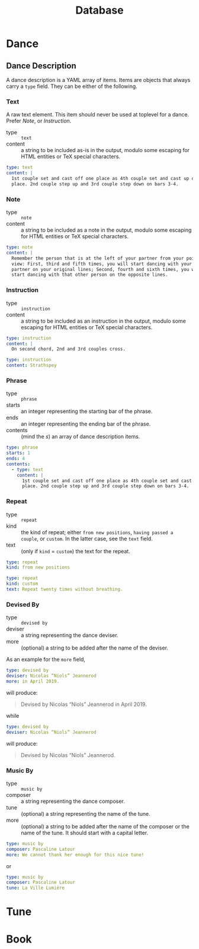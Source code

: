 #+title: Database

* Dance

** Dance Description

A dance description is a YAML array of items. Items are objects that always
carry a =type= field. They can be either of the following.

*** Text

A raw text element. This item should never be used at toplevel for a dance.
Prefer [[Note]], or [[Instruction]].

- type :: =text=
- content :: a string to be included as-is in the output, modulo some escaping
  for HTML entities or TeX special characters.

#+begin_src yaml
type: text
content: |
  1st couple set and cast off one place as 4th couple set and cast up one
  place. 2nd couple step up and 3rd couple step down on bars 3-4.
#+end_src

*** Note

- type :: =note=
- content :: a string to be included as a note in the output, modulo some
  escaping for HTML entities or TeX special characters.

#+begin_src yaml
type: note
content: |
  Remember the person that is at the left of your partner from your point of
  view: First, third and fifth times, you will start dancing with your
  partner on your original lines; Second, fourth and sixth times, you will
  start dancing with that other person on the opposite lines.
#+end_src

*** Instruction

- type :: =instruction=
- content :: a string to be included as an instruction in the output, modulo
  some escaping for HTML entities or TeX special characters.

#+begin_src yaml
type: instruction
content: |
  On second chord, 2nd and 3rd couples cross.
#+end_src

#+begin_src yaml
type: instruction
content: Strathspey
#+end_src

*** Phrase

- type :: =phrase=
- starts :: an integer representing the starting bar of the phrase.
- ends :: an integer representing the ending bar of the phrase.
- contents :: (mind the /s/) an array of dance description items.

#+begin_src yaml
type: phrase
starts: 1
ends: 4
contents:
  - type: text
    content: |
      1st couple set and cast off one place as 4th couple set and cast up one
      place. 2nd couple step up and 3rd couple step down on bars 3-4.
#+end_src

*** Repeat

- type :: =repeat=
- kind :: the kind of repeat; either =from new positions=, =having passed a couple=,
  or =custom=. In the latter case, see the =text= field.
- text :: (only if =kind= = =custom=) the text for the repeat.

#+begin_src yaml
type: repeat
kind: from new positions
#+end_src

#+begin_src yaml
type: repeat
kind: custom
text: Repeat twenty times without breathing.
#+end_src

*** Devised By

- type :: =devised by=
- deviser :: a string representing the dance deviser.
- more :: (optional) a string to be added after the name of the deviser.

As an example for the =more= field,
#+begin_src yaml
type: devised by
deviser: Nicolas “Niols” Jeannerod
more: in April 2019.
#+end_src
will produce:
#+begin_quote
Devised by Nicolas “Niols” Jeannerod in April 2019.
#+end_quote
while
#+begin_src yaml
type: devised by
deviser: Nicolas “Niols” Jeannerod
#+end_src
will produce:
#+begin_quote
Devised by Nicolas “Niols” Jeannerod.
#+end_quote

*** Music By

- type :: =music by=
- composer :: a string representing the dance composer.
- tune :: (optional) a string representing the name of the tune.
- more :: (optional) a string to be added after the name of the composer or the
  name of the tune. It should start with a capital letter.

#+begin_src yaml
type: music by
composer: Pascaline Latour
more: We cannot thank her enough for this nice tune!
#+end_src
or
#+begin_src yaml
type: music by
composer: Pascaline Latour
tune: La Ville Lumière
#+end_src

* Tune

* Book
